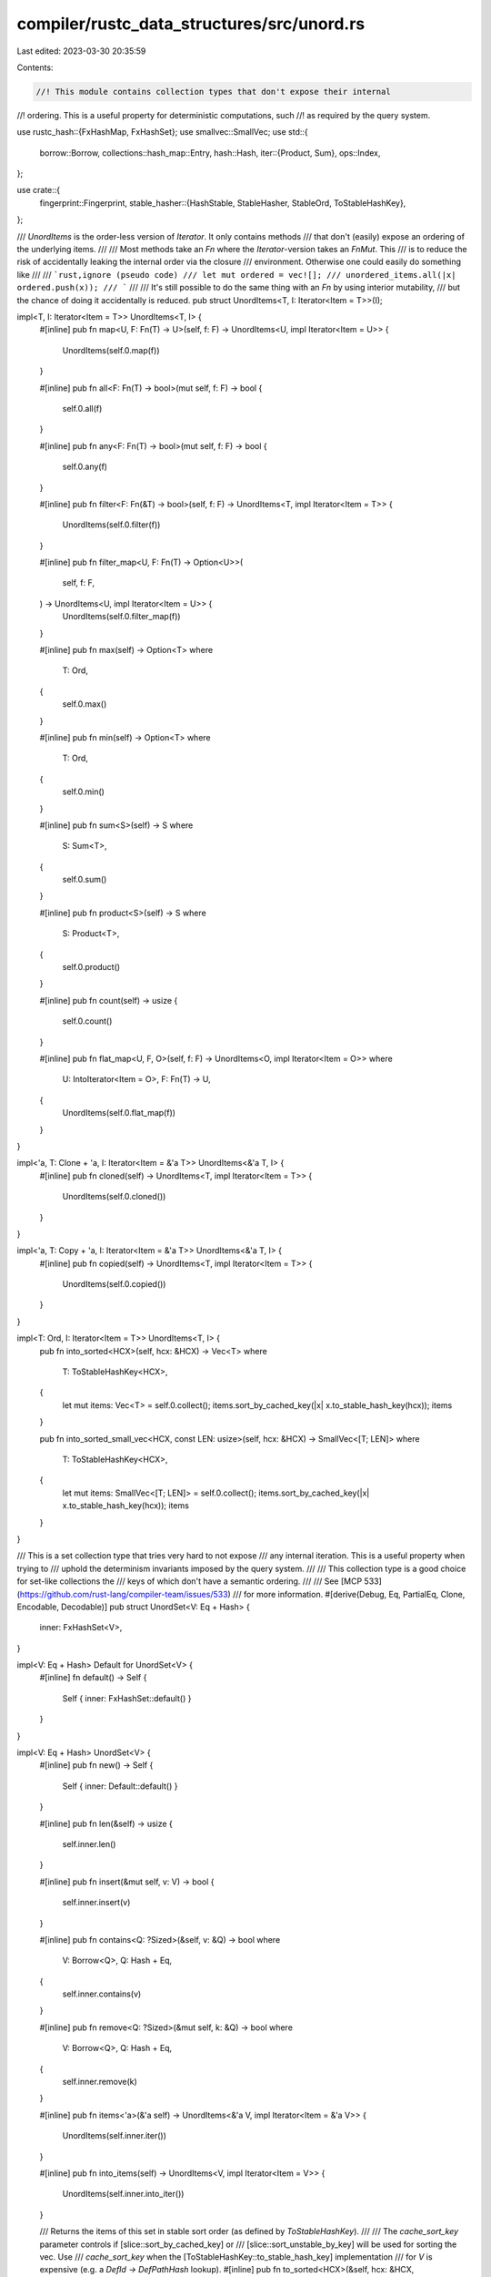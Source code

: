 compiler/rustc_data_structures/src/unord.rs
===========================================

Last edited: 2023-03-30 20:35:59

Contents:

.. code-block:: rs

    //! This module contains collection types that don't expose their internal
//! ordering. This is a useful property for deterministic computations, such
//! as required by the query system.

use rustc_hash::{FxHashMap, FxHashSet};
use smallvec::SmallVec;
use std::{
    borrow::Borrow,
    collections::hash_map::Entry,
    hash::Hash,
    iter::{Product, Sum},
    ops::Index,
};

use crate::{
    fingerprint::Fingerprint,
    stable_hasher::{HashStable, StableHasher, StableOrd, ToStableHashKey},
};

/// `UnordItems` is the order-less version of `Iterator`. It only contains methods
/// that don't (easily) expose an ordering of the underlying items.
///
/// Most methods take an `Fn` where the `Iterator`-version takes an `FnMut`. This
/// is to reduce the risk of accidentally leaking the internal order via the closure
/// environment. Otherwise one could easily do something like
///
/// ```rust,ignore (pseudo code)
/// let mut ordered = vec![];
/// unordered_items.all(|x| ordered.push(x));
/// ```
///
/// It's still possible to do the same thing with an `Fn` by using interior mutability,
/// but the chance of doing it accidentally is reduced.
pub struct UnordItems<T, I: Iterator<Item = T>>(I);

impl<T, I: Iterator<Item = T>> UnordItems<T, I> {
    #[inline]
    pub fn map<U, F: Fn(T) -> U>(self, f: F) -> UnordItems<U, impl Iterator<Item = U>> {
        UnordItems(self.0.map(f))
    }

    #[inline]
    pub fn all<F: Fn(T) -> bool>(mut self, f: F) -> bool {
        self.0.all(f)
    }

    #[inline]
    pub fn any<F: Fn(T) -> bool>(mut self, f: F) -> bool {
        self.0.any(f)
    }

    #[inline]
    pub fn filter<F: Fn(&T) -> bool>(self, f: F) -> UnordItems<T, impl Iterator<Item = T>> {
        UnordItems(self.0.filter(f))
    }

    #[inline]
    pub fn filter_map<U, F: Fn(T) -> Option<U>>(
        self,
        f: F,
    ) -> UnordItems<U, impl Iterator<Item = U>> {
        UnordItems(self.0.filter_map(f))
    }

    #[inline]
    pub fn max(self) -> Option<T>
    where
        T: Ord,
    {
        self.0.max()
    }

    #[inline]
    pub fn min(self) -> Option<T>
    where
        T: Ord,
    {
        self.0.min()
    }

    #[inline]
    pub fn sum<S>(self) -> S
    where
        S: Sum<T>,
    {
        self.0.sum()
    }

    #[inline]
    pub fn product<S>(self) -> S
    where
        S: Product<T>,
    {
        self.0.product()
    }

    #[inline]
    pub fn count(self) -> usize {
        self.0.count()
    }

    #[inline]
    pub fn flat_map<U, F, O>(self, f: F) -> UnordItems<O, impl Iterator<Item = O>>
    where
        U: IntoIterator<Item = O>,
        F: Fn(T) -> U,
    {
        UnordItems(self.0.flat_map(f))
    }
}

impl<'a, T: Clone + 'a, I: Iterator<Item = &'a T>> UnordItems<&'a T, I> {
    #[inline]
    pub fn cloned(self) -> UnordItems<T, impl Iterator<Item = T>> {
        UnordItems(self.0.cloned())
    }
}

impl<'a, T: Copy + 'a, I: Iterator<Item = &'a T>> UnordItems<&'a T, I> {
    #[inline]
    pub fn copied(self) -> UnordItems<T, impl Iterator<Item = T>> {
        UnordItems(self.0.copied())
    }
}

impl<T: Ord, I: Iterator<Item = T>> UnordItems<T, I> {
    pub fn into_sorted<HCX>(self, hcx: &HCX) -> Vec<T>
    where
        T: ToStableHashKey<HCX>,
    {
        let mut items: Vec<T> = self.0.collect();
        items.sort_by_cached_key(|x| x.to_stable_hash_key(hcx));
        items
    }

    pub fn into_sorted_small_vec<HCX, const LEN: usize>(self, hcx: &HCX) -> SmallVec<[T; LEN]>
    where
        T: ToStableHashKey<HCX>,
    {
        let mut items: SmallVec<[T; LEN]> = self.0.collect();
        items.sort_by_cached_key(|x| x.to_stable_hash_key(hcx));
        items
    }
}

/// This is a set collection type that tries very hard to not expose
/// any internal iteration. This is a useful property when trying to
/// uphold the determinism invariants imposed by the query system.
///
/// This collection type is a good choice for set-like collections the
/// keys of which don't have a semantic ordering.
///
/// See [MCP 533](https://github.com/rust-lang/compiler-team/issues/533)
/// for more information.
#[derive(Debug, Eq, PartialEq, Clone, Encodable, Decodable)]
pub struct UnordSet<V: Eq + Hash> {
    inner: FxHashSet<V>,
}

impl<V: Eq + Hash> Default for UnordSet<V> {
    #[inline]
    fn default() -> Self {
        Self { inner: FxHashSet::default() }
    }
}

impl<V: Eq + Hash> UnordSet<V> {
    #[inline]
    pub fn new() -> Self {
        Self { inner: Default::default() }
    }

    #[inline]
    pub fn len(&self) -> usize {
        self.inner.len()
    }

    #[inline]
    pub fn insert(&mut self, v: V) -> bool {
        self.inner.insert(v)
    }

    #[inline]
    pub fn contains<Q: ?Sized>(&self, v: &Q) -> bool
    where
        V: Borrow<Q>,
        Q: Hash + Eq,
    {
        self.inner.contains(v)
    }

    #[inline]
    pub fn remove<Q: ?Sized>(&mut self, k: &Q) -> bool
    where
        V: Borrow<Q>,
        Q: Hash + Eq,
    {
        self.inner.remove(k)
    }

    #[inline]
    pub fn items<'a>(&'a self) -> UnordItems<&'a V, impl Iterator<Item = &'a V>> {
        UnordItems(self.inner.iter())
    }

    #[inline]
    pub fn into_items(self) -> UnordItems<V, impl Iterator<Item = V>> {
        UnordItems(self.inner.into_iter())
    }

    /// Returns the items of this set in stable sort order (as defined by `ToStableHashKey`).
    ///
    /// The `cache_sort_key` parameter controls if [slice::sort_by_cached_key] or
    /// [slice::sort_unstable_by_key] will be used for sorting the vec. Use
    /// `cache_sort_key` when the [ToStableHashKey::to_stable_hash_key] implementation
    /// for `V` is expensive (e.g. a `DefId -> DefPathHash` lookup).
    #[inline]
    pub fn to_sorted<HCX>(&self, hcx: &HCX, cache_sort_key: bool) -> Vec<&V>
    where
        V: ToStableHashKey<HCX>,
    {
        to_sorted_vec(hcx, self.inner.iter(), cache_sort_key, |&x| x)
    }

    /// Returns the items of this set in stable sort order (as defined by
    /// `StableOrd`). This method is much more efficient than
    /// `into_sorted` because it does not need to transform keys to their
    /// `ToStableHashKey` equivalent.
    #[inline]
    pub fn to_sorted_stable_ord(&self) -> Vec<V>
    where
        V: Ord + StableOrd + Copy,
    {
        let mut items: Vec<V> = self.inner.iter().copied().collect();
        items.sort_unstable();
        items
    }

    /// Returns the items of this set in stable sort order (as defined by `ToStableHashKey`).
    ///
    /// The `cache_sort_key` parameter controls if [slice::sort_by_cached_key] or
    /// [slice::sort_unstable_by_key] will be used for sorting the vec. Use
    /// `cache_sort_key` when the [ToStableHashKey::to_stable_hash_key] implementation
    /// for `V` is expensive (e.g. a `DefId -> DefPathHash` lookup).
    #[inline]
    pub fn into_sorted<HCX>(self, hcx: &HCX, cache_sort_key: bool) -> Vec<V>
    where
        V: ToStableHashKey<HCX>,
    {
        to_sorted_vec(hcx, self.inner.into_iter(), cache_sort_key, |x| x)
    }

    // We can safely extend this UnordSet from a set of unordered values because that
    // won't expose the internal ordering anywhere.
    #[inline]
    pub fn extend<I: Iterator<Item = V>>(&mut self, items: UnordItems<V, I>) {
        self.inner.extend(items.0)
    }

    #[inline]
    pub fn clear(&mut self) {
        self.inner.clear();
    }
}

impl<V: Hash + Eq> Extend<V> for UnordSet<V> {
    #[inline]
    fn extend<T: IntoIterator<Item = V>>(&mut self, iter: T) {
        self.inner.extend(iter)
    }
}

impl<V: Hash + Eq> FromIterator<V> for UnordSet<V> {
    #[inline]
    fn from_iter<T: IntoIterator<Item = V>>(iter: T) -> Self {
        UnordSet { inner: FxHashSet::from_iter(iter) }
    }
}

impl<HCX, V: Hash + Eq + HashStable<HCX>> HashStable<HCX> for UnordSet<V> {
    #[inline]
    fn hash_stable(&self, hcx: &mut HCX, hasher: &mut StableHasher) {
        hash_iter_order_independent(self.inner.iter(), hcx, hasher);
    }
}

/// This is a map collection type that tries very hard to not expose
/// any internal iteration. This is a useful property when trying to
/// uphold the determinism invariants imposed by the query system.
///
/// This collection type is a good choice for map-like collections the
/// keys of which don't have a semantic ordering.
///
/// See [MCP 533](https://github.com/rust-lang/compiler-team/issues/533)
/// for more information.
#[derive(Debug, Eq, PartialEq, Clone, Encodable, Decodable)]
pub struct UnordMap<K: Eq + Hash, V> {
    inner: FxHashMap<K, V>,
}

impl<K: Eq + Hash, V> Default for UnordMap<K, V> {
    #[inline]
    fn default() -> Self {
        Self { inner: FxHashMap::default() }
    }
}

impl<K: Hash + Eq, V> Extend<(K, V)> for UnordMap<K, V> {
    #[inline]
    fn extend<T: IntoIterator<Item = (K, V)>>(&mut self, iter: T) {
        self.inner.extend(iter)
    }
}

impl<K: Hash + Eq, V> FromIterator<(K, V)> for UnordMap<K, V> {
    #[inline]
    fn from_iter<T: IntoIterator<Item = (K, V)>>(iter: T) -> Self {
        UnordMap { inner: FxHashMap::from_iter(iter) }
    }
}

impl<K: Hash + Eq, V, I: Iterator<Item = (K, V)>> From<UnordItems<(K, V), I>> for UnordMap<K, V> {
    #[inline]
    fn from(items: UnordItems<(K, V), I>) -> Self {
        UnordMap { inner: FxHashMap::from_iter(items.0) }
    }
}

impl<K: Eq + Hash, V> UnordMap<K, V> {
    #[inline]
    pub fn len(&self) -> usize {
        self.inner.len()
    }

    #[inline]
    pub fn insert(&mut self, k: K, v: V) -> Option<V> {
        self.inner.insert(k, v)
    }

    #[inline]
    pub fn contains_key<Q: ?Sized>(&self, k: &Q) -> bool
    where
        K: Borrow<Q>,
        Q: Hash + Eq,
    {
        self.inner.contains_key(k)
    }

    #[inline]
    pub fn is_empty(&self) -> bool {
        self.inner.is_empty()
    }

    #[inline]
    pub fn entry(&mut self, key: K) -> Entry<'_, K, V> {
        self.inner.entry(key)
    }

    #[inline]
    pub fn get<Q: ?Sized>(&self, k: &Q) -> Option<&V>
    where
        K: Borrow<Q>,
        Q: Hash + Eq,
    {
        self.inner.get(k)
    }

    #[inline]
    pub fn get_mut<Q: ?Sized>(&mut self, k: &Q) -> Option<&mut V>
    where
        K: Borrow<Q>,
        Q: Hash + Eq,
    {
        self.inner.get_mut(k)
    }

    #[inline]
    pub fn remove<Q: ?Sized>(&mut self, k: &Q) -> Option<V>
    where
        K: Borrow<Q>,
        Q: Hash + Eq,
    {
        self.inner.remove(k)
    }

    #[inline]
    pub fn items<'a>(&'a self) -> UnordItems<(&'a K, &'a V), impl Iterator<Item = (&'a K, &'a V)>> {
        UnordItems(self.inner.iter())
    }

    #[inline]
    pub fn into_items(self) -> UnordItems<(K, V), impl Iterator<Item = (K, V)>> {
        UnordItems(self.inner.into_iter())
    }

    // We can safely extend this UnordMap from a set of unordered values because that
    // won't expose the internal ordering anywhere.
    #[inline]
    pub fn extend<I: Iterator<Item = (K, V)>>(&mut self, items: UnordItems<(K, V), I>) {
        self.inner.extend(items.0)
    }

    /// Returns the entries of this map in stable sort order (as defined by `ToStableHashKey`).
    ///
    /// The `cache_sort_key` parameter controls if [slice::sort_by_cached_key] or
    /// [slice::sort_unstable_by_key] will be used for sorting the vec. Use
    /// `cache_sort_key` when the [ToStableHashKey::to_stable_hash_key] implementation
    /// for `K` is expensive (e.g. a `DefId -> DefPathHash` lookup).
    #[inline]
    pub fn to_sorted<HCX>(&self, hcx: &HCX, cache_sort_key: bool) -> Vec<(&K, &V)>
    where
        K: ToStableHashKey<HCX>,
    {
        to_sorted_vec(hcx, self.inner.iter(), cache_sort_key, |&(k, _)| k)
    }

    /// Returns the entries of this map in stable sort order (as defined by `StableOrd`).
    /// This method can be much more efficient than `into_sorted` because it does not need
    /// to transform keys to their `ToStableHashKey` equivalent.
    #[inline]
    pub fn to_sorted_stable_ord(&self) -> Vec<(K, &V)>
    where
        K: Ord + StableOrd + Copy,
    {
        let mut items: Vec<(K, &V)> = self.inner.iter().map(|(&k, v)| (k, v)).collect();
        items.sort_unstable_by_key(|&(k, _)| k);
        items
    }

    /// Returns the entries of this map in stable sort order (as defined by `ToStableHashKey`).
    ///
    /// The `cache_sort_key` parameter controls if [slice::sort_by_cached_key] or
    /// [slice::sort_unstable_by_key] will be used for sorting the vec. Use
    /// `cache_sort_key` when the [ToStableHashKey::to_stable_hash_key] implementation
    /// for `K` is expensive (e.g. a `DefId -> DefPathHash` lookup).
    #[inline]
    pub fn into_sorted<HCX>(self, hcx: &HCX, cache_sort_key: bool) -> Vec<(K, V)>
    where
        K: ToStableHashKey<HCX>,
    {
        to_sorted_vec(hcx, self.inner.into_iter(), cache_sort_key, |(k, _)| k)
    }

    /// Returns the values of this map in stable sort order (as defined by K's
    /// `ToStableHashKey` implementation).
    ///
    /// The `cache_sort_key` parameter controls if [slice::sort_by_cached_key] or
    /// [slice::sort_unstable_by_key] will be used for sorting the vec. Use
    /// `cache_sort_key` when the [ToStableHashKey::to_stable_hash_key] implementation
    /// for `K` is expensive (e.g. a `DefId -> DefPathHash` lookup).
    #[inline]
    pub fn values_sorted<HCX>(&self, hcx: &HCX, cache_sort_key: bool) -> impl Iterator<Item = &V>
    where
        K: ToStableHashKey<HCX>,
    {
        to_sorted_vec(hcx, self.inner.iter(), cache_sort_key, |&(k, _)| k)
            .into_iter()
            .map(|(_, v)| v)
    }
}

impl<K, Q: ?Sized, V> Index<&Q> for UnordMap<K, V>
where
    K: Eq + Hash + Borrow<Q>,
    Q: Eq + Hash,
{
    type Output = V;

    #[inline]
    fn index(&self, key: &Q) -> &V {
        &self.inner[key]
    }
}

impl<HCX, K: Hash + Eq + HashStable<HCX>, V: HashStable<HCX>> HashStable<HCX> for UnordMap<K, V> {
    #[inline]
    fn hash_stable(&self, hcx: &mut HCX, hasher: &mut StableHasher) {
        hash_iter_order_independent(self.inner.iter(), hcx, hasher);
    }
}

/// This is a collection type that tries very hard to not expose
/// any internal iteration. This is a useful property when trying to
/// uphold the determinism invariants imposed by the query system.
///
/// This collection type is a good choice for collections the
/// keys of which don't have a semantic ordering and don't implement
/// `Hash` or `Eq`.
///
/// See [MCP 533](https://github.com/rust-lang/compiler-team/issues/533)
/// for more information.
#[derive(Default, Debug, Eq, PartialEq, Clone, Encodable, Decodable)]
pub struct UnordBag<V> {
    inner: Vec<V>,
}

impl<V> UnordBag<V> {
    #[inline]
    pub fn new() -> Self {
        Self { inner: Default::default() }
    }

    #[inline]
    pub fn len(&self) -> usize {
        self.inner.len()
    }

    #[inline]
    pub fn push(&mut self, v: V) {
        self.inner.push(v);
    }

    #[inline]
    pub fn items(&self) -> UnordItems<&V, impl Iterator<Item = &V>> {
        UnordItems(self.inner.iter())
    }

    #[inline]
    pub fn into_items(self) -> UnordItems<V, impl Iterator<Item = V>> {
        UnordItems(self.inner.into_iter())
    }

    // We can safely extend this UnordSet from a set of unordered values because that
    // won't expose the internal ordering anywhere.
    #[inline]
    pub fn extend<I: Iterator<Item = V>>(&mut self, items: UnordItems<V, I>) {
        self.inner.extend(items.0)
    }
}

impl<T> Extend<T> for UnordBag<T> {
    fn extend<I: IntoIterator<Item = T>>(&mut self, iter: I) {
        self.inner.extend(iter)
    }
}

impl<T, I: Iterator<Item = T>> From<UnordItems<T, I>> for UnordBag<T> {
    fn from(value: UnordItems<T, I>) -> Self {
        UnordBag { inner: Vec::from_iter(value.0) }
    }
}

impl<HCX, V: Hash + Eq + HashStable<HCX>> HashStable<HCX> for UnordBag<V> {
    #[inline]
    fn hash_stable(&self, hcx: &mut HCX, hasher: &mut StableHasher) {
        hash_iter_order_independent(self.inner.iter(), hcx, hasher);
    }
}

#[inline]
fn to_sorted_vec<HCX, T, K, I>(
    hcx: &HCX,
    iter: I,
    cache_sort_key: bool,
    extract_key: fn(&T) -> &K,
) -> Vec<T>
where
    I: Iterator<Item = T>,
    K: ToStableHashKey<HCX>,
{
    let mut items: Vec<T> = iter.collect();
    if cache_sort_key {
        items.sort_by_cached_key(|x| extract_key(x).to_stable_hash_key(hcx));
    } else {
        items.sort_unstable_by_key(|x| extract_key(x).to_stable_hash_key(hcx));
    }

    items
}

fn hash_iter_order_independent<
    HCX,
    T: HashStable<HCX>,
    I: Iterator<Item = T> + ExactSizeIterator,
>(
    mut it: I,
    hcx: &mut HCX,
    hasher: &mut StableHasher,
) {
    let len = it.len();
    len.hash_stable(hcx, hasher);

    match len {
        0 => {
            // We're done
        }
        1 => {
            // No need to instantiate a hasher
            it.next().unwrap().hash_stable(hcx, hasher);
        }
        _ => {
            let mut accumulator = Fingerprint::ZERO;
            for item in it {
                let mut item_hasher = StableHasher::new();
                item.hash_stable(hcx, &mut item_hasher);
                let item_fingerprint: Fingerprint = item_hasher.finish();
                accumulator = accumulator.combine_commutative(item_fingerprint);
            }
            accumulator.hash_stable(hcx, hasher);
        }
    }
}

// Do not implement IntoIterator for the collections in this module.
// They only exist to hide iteration order in the first place.
impl<T> !IntoIterator for UnordBag<T> {}
impl<V> !IntoIterator for UnordSet<V> {}
impl<K, V> !IntoIterator for UnordMap<K, V> {}
impl<T, I> !IntoIterator for UnordItems<T, I> {}



